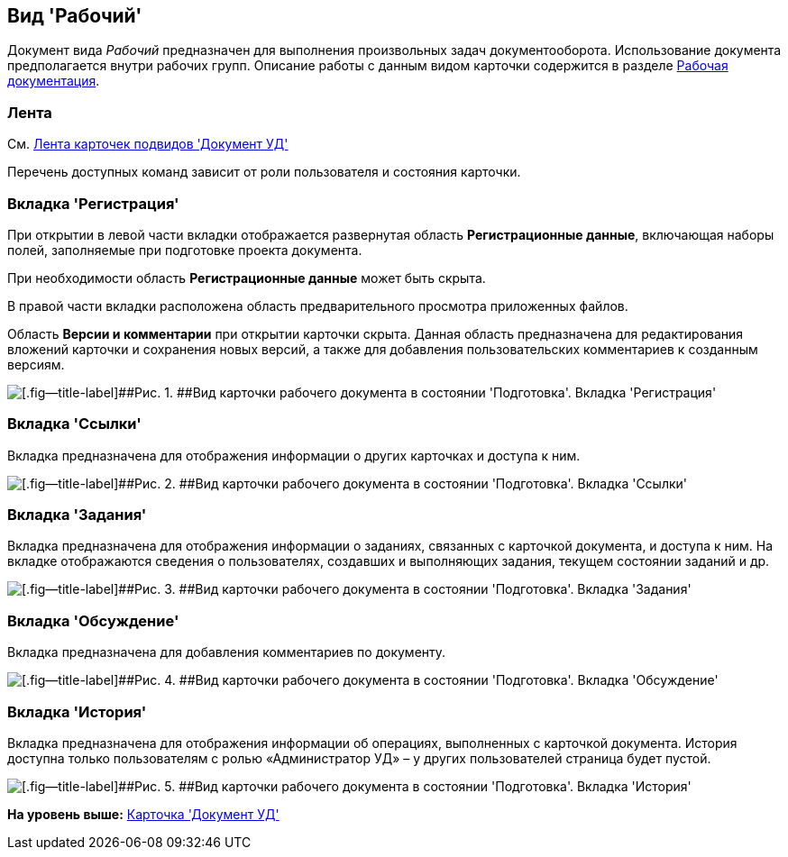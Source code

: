 [[ariaid-title1]]
== Вид 'Рабочий'

Документ вида [.keyword .parmname]_Рабочий_ предназначен для выполнения произвольных задач документооборота. Использование документа предполагается внутри рабочих групп. Описание работы с данным видом карточки содержится в разделе xref:Work_Doc_Work.adoc[Рабочая документация].

=== Лента

См. xref:DC_Descr_ribbon.adoc[Лента карточек подвидов 'Документ УД']

Перечень доступных команд зависит от роли пользователя и состояния карточки.

=== Вкладка 'Регистрация'

При открытии в левой части вкладки отображается развернутая область [.keyword]*Регистрационные данные*, включающая наборы полей, заполняемые при подготовке проекта документа.

При необходимости область [.keyword]*Регистрационные данные* может быть скрыта.

В правой части вкладки расположена область предварительного просмотра приложенных файлов.

[.ph]#Область [.keyword]*Версии и комментарии* при открытии карточки скрыта. Данная область предназначена для редактирования вложений карточки и сохранения новых версий, а также для добавления пользовательских комментариев к созданным версиям.#

image::img/DC_Work_Registration.png[[.fig--title-label]##Рис. 1. ##Вид карточки рабочего документа в состоянии 'Подготовка'. Вкладка 'Регистрация']

=== Вкладка 'Ссылки'

[.ph]#Вкладка предназначена для отображения информации о других карточках и доступа к ним.#

image::img/DC_Work_Links.png[[.fig--title-label]##Рис. 2. ##Вид карточки рабочего документа в состоянии 'Подготовка'. Вкладка 'Ссылки']

=== Вкладка 'Задания'

[.ph]#Вкладка предназначена для отображения информации о заданиях, связанных с карточкой документа, и доступа к ним. На вкладке отображаются сведения о пользователях, создавших и выполняющих задания, текущем состоянии заданий и др.#

image::img/DC_Work_Tasks.png[[.fig--title-label]##Рис. 3. ##Вид карточки рабочего документа в состоянии 'Подготовка'. Вкладка 'Задания']

=== Вкладка 'Обсуждение'

Вкладка предназначена для добавления комментариев по документу.

image::img/DC_Work_Discussion.png[[.fig--title-label]##Рис. 4. ##Вид карточки рабочего документа в состоянии 'Подготовка'. Вкладка 'Обсуждение']

=== Вкладка 'История'

[.ph]#Вкладка предназначена для отображения информации об операциях, выполненных с карточкой документа. История доступна только пользователям с ролью «Администратор УД» – у других пользователей страница будет пустой.#

image::img/DC_Work_History.png[[.fig--title-label]##Рис. 5. ##Вид карточки рабочего документа в состоянии 'Подготовка'. Вкладка 'История']

*На уровень выше:* xref:../topics/DC_Descr.adoc[Карточка 'Документ УД']

